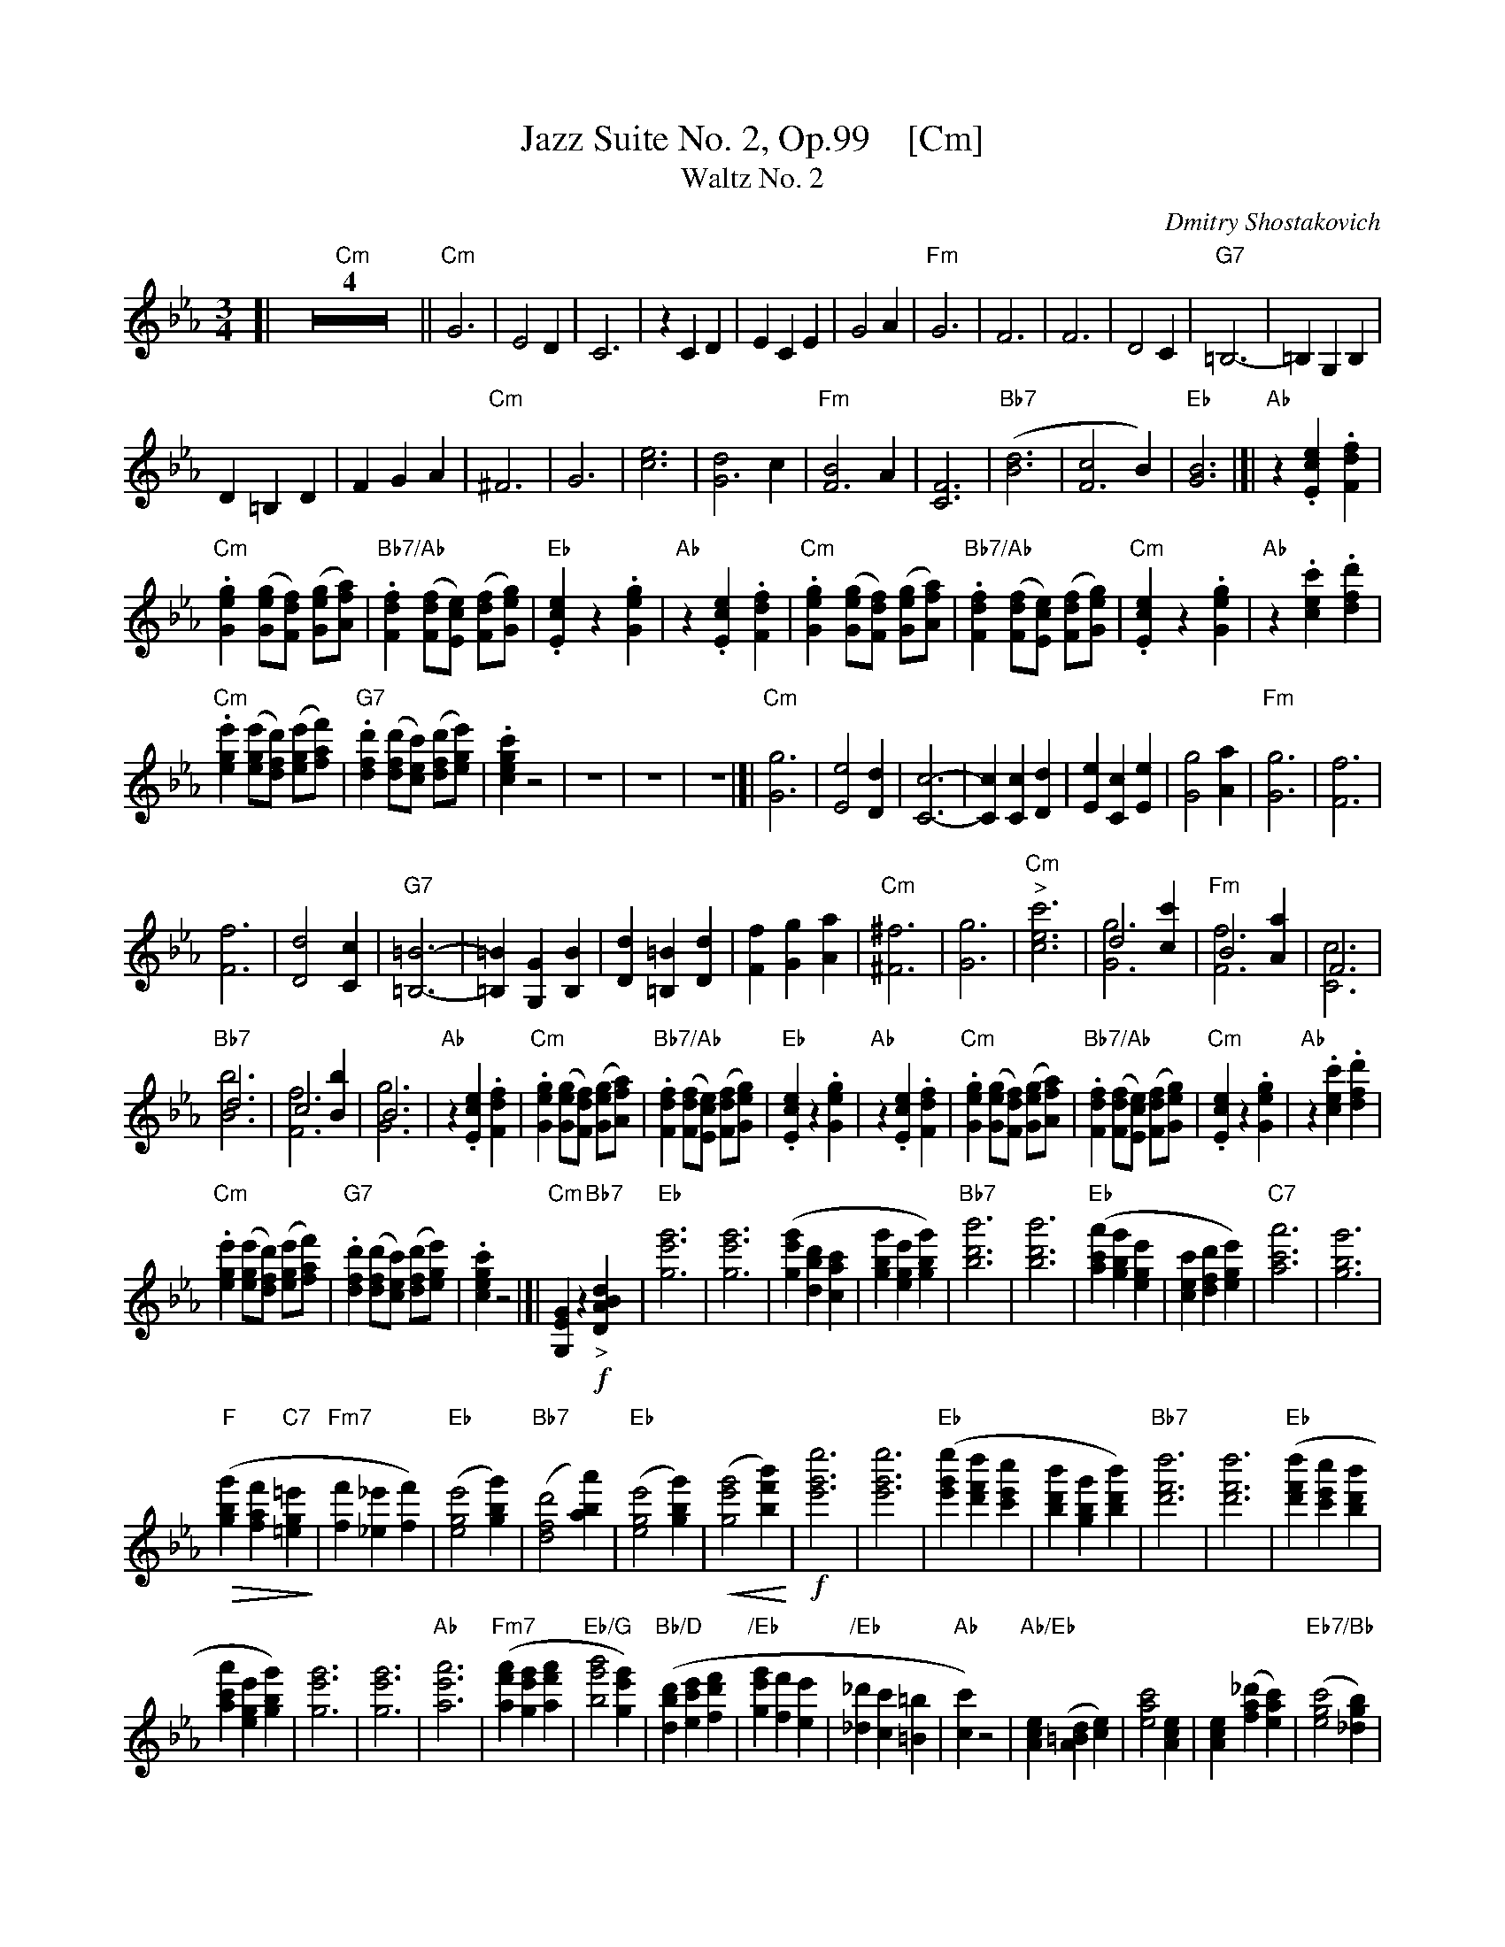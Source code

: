 
X: 1
T: Jazz Suite No. 2, Op.99    [Cm]
T: Waltz No. 2
C: Dmitry Shostakovich
R: waltz
Z: 2018 John Chambers <jc:trillian.mit.edu>
U: k=!accent!
% dim/cres..endo symbols:
U: p=!crescendo(!
U: P=!crescendo)!
U: Q=!diminuendo(!
U: q=!diminuendo)!
M: 3/4
L: 1/8
K: Cm
%%continueall 0
[| "Cm"Z4 ||\
"Cm"G6  | E4D2 | C6 | z2C2D2 |\
E2C2E2 | G4A2 | "Fm"G6 | F6 |\
F6 | D4 C2 | "G7"=B,6- | =B,2G,2B,2 |
D2=B,2D2 | F2G2A2 | "Cm"^F6 | G6 |\
[e6c6] | [d4G6]c2 | "Fm"[B4F6]A2 | [F6C6] |\
"Bb7"([d6B6] | [c4F6]B2) | "Eb"[B6G6] |]| "Ab"z2.[e2c2E2].[f2d2F2] |
"Cm".[g2e2G2] ([geG][fdF]) ([geG][afA]) | "Bb7/Ab".[f2d2F2] ([fdF][ecE]) ([fdF][geG]) |\
"Eb".[e2c2E2] z2 .[g2e2G2] | "Ab"z2.[e2c2E2].[f2d2F2] |\
"Cm".[g2e2G2] ([geG][fdF]) ([geG][afA]) | "Bb7/Ab".[f2d2F2] ([fdF][ecE]) ([fdF][geG]) |\
"Cm".[e2c2E2] z2 .[g2e2G2] | "Ab"z2.[c'2e2c2].[d'2f2d2] |
%
"Cm".[e'2g2e2] ([e'ge][d'fd]) ([e'ge][f'af]) | "G7".[d'2f2d2] ([d'fd][c'ec]) ([d'fd][e'ge]) |\
.[c'2g2e2c2]z4 | z6 | z6 | z6 |[|\
"Cm"[G6g6]  | [E4e4][D2d2] | [C6-c6-] | [C2c2][C2c2][D2d2] |\
[E2e2][C2c2][E2e2] | [G4g4][A2a2] | "Fm"[G6g6] | [F6f6] |
%
[F6f6] | [D4d4] [C2c2] | "G7"[=B,6=B6]- | [=B,2=B2][G,2G2][B,2B2] |\
[D2d2][=B,2=B2][D2d2] | [F2f2][G2g2][A2a2] | "Cm"[^F6^f6] | [G6g6] |\
"Cm""^>"[c'6e6c6] | d4[c'2c2] & [g6G6] | "Fm"B4[a2A2] & [f6F6] | F6 & [c6C6] |
%
"Bb7"d6 & [b6B6] | c4[b2B2] & [f6F6] | B6 & [g6G6] | "Ab"z2.[e2c2E2].[f2d2F2] |\
"Cm".[g2e2G2] ([geG][fdF]) ([geG][afA]) | "Bb7/Ab".[f2d2F2] ([fdF][ecE]) ([fdF][geG]) |\
"Eb".[e2c2E2] z2 .[g2e2G2] | "Ab"z2.[e2c2E2].[f2d2F2] |\
"Cm".[g2e2G2] ([geG][fdF]) ([geG][afA]) | "Bb7/Ab".[f2d2F2] ([fdF][ecE]) ([fdF][geG]) |\
"Cm".[e2c2E2] z2 .[g2e2G2] | "Ab"z2.[c'2e2c2].[d'2f2d2] |
%
"Cm".[e'2g2e2] ([e'ge][d'fd]) ([e'ge][f'af]) |\
"G7".[d'2f2d2] ([d'fd][c'ec]) ([d'fd][e'ge]) | .[c'2g2e2c2]z4 |]|\
"Cm"[G2E2G,2] z2 "Bb7"!f!"_>"[d2B2A2D2] | "Eb"[g'6e'6g6] | [g'6e'6g6] |\
([g'2e'2g2][d'2b2d2][c'2a2c2] | [g'2b2g2][e'2g2e2][g'2b2g2]) |\
"Bb7"[b'6d'6b6] | [b'6d'6b6] | "Eb"([a'2c'2a2][g'2b2g2][e'2g2e2] |\
[c'2e2c2][d'2f2d2][e'2g2e2]) | "C7"[a'6c'6a6] | [g'6b6g6] |
%
Q("F"[g'2b2g2] [f'2a2f2] "C7"[=e'2g2=e2]q | "Fm7"[f'2f2] [_e'2_e2] [f'2f2]) |\
("Eb"[e'4g4e4] [g'2b2g2]) | ("Bb7"[d'4f4d4] [a'2b2a2]) | ("Eb"[e'4g4e4] [g'2b2g2]) |\
p([g'4e'4g4] [b'2f'2b2])P | !f![e''6g'6e'6] | [e''6g'6e'6] |\
("Eb"[e''2g'2e'2] [d''2f'2d'2] [c''2e'2c'2] | [b'2d'2b2] [g'2b2g2] [b'2d'2b2]) |\
"Bb7"[d''6f'6d'6] | [d''6f'6d'6] | ("Eb"[d''2f'2d'2] [c''2e'2c'2] [b'2d'2b2] |
%
[a'2c'2a2] [e'2g2e2] [g'2b2g2]) | [g'6e'6g6] | [g'6e'6g6] | "Ab"[a'6e'6a6] |\
("Fm7"[a'2f'2a2] [g'2e'2g2] [a'2f'2a2] | "Eb/G"[b'4g'4b4] [g'2e'2g2]) |\
("Bb/D"[d'2b2d2] [e'2c'2e2] [f'2d'2f2] | "/Eb"[g'2e'2g2] [f'2f2] [e'2e2] |\
"/Eb"[_d'2_d2] [c'2c2] [=b2=B2] | "Ab"[c'2c2]) z4 |\
"Ab/Eb"[e2c2A2] ([d2=B2A2] [e2c2]) | [c'4a4e4] [e2c2A2] |\
[e2c2A2] ([_d'2a2f2] [c'2a2e2]) | ("Eb7/Bb"[c'4g4e4] [b2g2_d2]) |
%
"Eb7"([=a4g4c4] [b2g2_d2]) | ([f'4b4g4] [e'2_d'2g2]) | ("Eb7"[_d'2g2f2] [c'2e2] [=b2f2=d2]) |\
"Ab"[c'4a4e4] [e2c2A2] | [e2c2A2] ([d2=B2A2] [e2c2]) | ([c'4a4e4c4] [e2c2A2E2] |\
[e2c2A2E2] ([f2_d2A2F2] [g2e2G2])) | ("Db"[a4f4A4] [b2g2B2]) | "Fm7/C"[c'4a4c4] [c'2a2c2] |
%
("Bb7"[d'2b2d2] [c'2a2c2] [d'2b2d2]) | ("Eb"[e'4g4e4] [_d'2g2_d2]) |[|\
!f!"Ab"[c'4a4e4] [e2-c2A2] | [e2c2] ([d2=B2] [e2c2]) & A2 =A4 |\
"Ab"[c'4a4e4] [e2-c2A2] | [e2c2A2] ([_d'2a2f2] [c'2a2e2]) |\
"Eb7/Bb"[c'4g4e4] [b2g2_d2] | "Cm7/Eb"[=a4g4c4] "Bdim"[b2g2_d2] |\
"Eb/Bb"[f'4_d'4g4] [e'2d'2g2] | "Cm/Eb"[_d'2g2f2] [c'2g2e2] "G7"[=b2f2=d2] |
%
"AbM7"[c'4a4e4] "AbM7"[e2c2A2] | "Cm/Eb"[e2c2A2] [d2=B2A2] [e2c2] |\
"Cm/Ab"[c'4a4e4] [e2c2A2] | "Cm/Eb"[e2c2] ([f2_d2] [g2e2]) & A2 B4 |\
"Bbm/Db"([a4f4_d4] [b2g2]) | "Fm/C"[c'4a4f4] [c'2a2f2] | "Bb7"[d'2a2f2] [c'2a2f2] [d'2a2f2] |\
"Cm"[e'6b6g6] | Q"G7"[g'6g6] |]| "Cm"z6 | z6 | z6 | z6q |[|[K:clef=bass middle=d]
"Cm"g6 | e4 d2 | c6- | c2 c2 d2 | e2 c2 e2 | g4 a2 | "Dm7"g6 |\
f6 | f6 | d4 c2 | "G7/D"=B6- | B2 G2 =B2 | d2 =B2 d2 | f2 g2 a2 |
%
"Cm"^f6 | g6 | [e'6c'6]  |[d'4g4] [c'2g2] | "Dm7/F"[b4f4] [a2f2] | [f4c4] | [d'6a6] |\
"Gm7"[c'4a4] [b2a2] | "Cm"[b6g6] |]|[K:clef=treble]\
z2 !p!.[.e'2c'2e2] .[f'2d'2f2] | "Cm".[g'2e'2c'2g2] ([g'e'g][f'd'f]) ([g'e'g][a'f'a]) |\
"Dm7/A".[f'2d'2f2] ([f'd'f][e'c'e]) ([f'd'f][g'e'g]) |\
"Cm".[e'2c'2e2] z2 .[g'2e'2g2] |
%
z2 .[e'2c'2e2] .[f'2d'2f2] | "Cm".[g'2e'2c'2g2] ([g'e'g][f'd'f]) ([g'e'g][a'f'a]) |\
"Dm7/A".[f'2d'2f2] ([f'd'f][e'c'e]) ([f'd'f][g'e'g]) |\
"Cm".[e'2c'2e2] z2 .[g'2e'2g2] | z2 .[e'2c'2e2] .[f'2d'2f2] |\
"Cm".[g'2e'2c'2g2] ([g'e'g][f'd'f]) ([g'e'g][a'f'a]) |\
"Dm7/A".[f'2d'2f2] ([f'd'f][e'c'e]) ([f'd'f][g'e'g]) | "Cm".[e'2c'2e2] z4 |\
"G7"p[G4F4E4=B,4G,4] D2 P|]
%
[| !f!"Cm"[g6G6] | ([e4E4] [d2D2]) | [c6C6] |\
[c2C2] ([c2C2] [d2D2]) | ([e2E2] [c2C2] [e2E2]) | ([g4G4] [a2A2]) | "Fm6/D"[g6G6] |\
[f6F6] | [f6F6] | "Ddim/G"([d4D4] [c2C2]) |\
"G7/D"[=B6-=B,6-] | [B2B,2] ([G2G,2] [=B2=B,2]) |\
([d2D2] [=B2=B,2] [d2D2] ) | ([f2F2] [g2G2] [a2A2]) | "D7/C"[^f6^F6] | "Cm/G"[g6G6] |
%
"Cm"[e'6c'6g6] | "Fm"([d'4g4f4] [c'2e2]) | ([b4f4d4] [a2c2]) | [f6c6A6] |\
"Bb7/D"[d'6a6f6] | ([c'4a4e4] [b2a2d2]) | "Eb"[b6g6e6] | "Ab"z2.[e'2c'2e2].[f'2d'2f2] |\
"Cm".[g'2e'2g2] ([g'e'c'g][f'd'f]) ([g'e'g][a'f'a]) | "bb'7/ab'".[f'2d'2f2] ([f'd'f][e'c'e]) ([f'd'f][g'e'g]) |\
"Eb".[e'2c'2e2] z2 .[g'2e'2g2] | "Ab"z2.[e'2c'2e2].[f'2d'2f2] |
%
"Cm".[g'2e'2g2] ([g'e'g][f'd'f]) ([g'e'g][a'f'a]) | "Bb7/ab'".[f'2d'2f2] ([f'd'f][e'c'e]) ([f'd'f][g'e'g]) |\
"Cm".[e'2c'2e2] z2 .[g'2e'2g2] | "Ab"z2.[e'2c'2e2].[f'2d'2f2] |\
"Cm".[g'2e'2g2] ([g'e'g][f'd'f]) ([g'e'g][a'f'a]) | "G7".[f'2d'2f2] ([f'd'f][e'c'e]) ([f'd'f][g'e'g]) |\
.[e'2c'2e2] z2 !f!k"G7"[f'2d'2=b2g2f2] | "Cm"k[e'2c'2g2e2] z4 |]

%%sep 1 1 500

X: 1
T: Jazz Suite No. 2, Op.99    [Dm]
T: Waltz No. 2
C: Dmitry Shostakovich
R: waltz
Z: 2018 John Chambers <jc:trillian.mit.edu>
% dim/cres..endo symbols:
U: k=!accent!
U: p=!crescendo(!
U: P=!crescendo)!
U: Q=!diminuendo(!
U: q=!diminuendo)!
M: 3/4
L: 1/8
K: Dm
% - - - - - - - - - -
[| Z4 ||\
A6  | F4E2 | D6 | z2D2E2 |\
F2D2F2 | A4B2 | A6 | G6 |\
G6 | E4 D2 | ^C6- | ^C2A,2C2 |
E2^C2E2 | G2A2B2 | ^G6 | A6 |\
[f6d6] | [e4A6]d2 | [c4G6]B2 | [G6D6] |\
([e6c6] | [d4G6]c2) | [c6A6] |]| z2.[f2d2].[g2e2] |
.[a2f2] ([af][ge]) ([af][bg]) | .[g2e2] ([ge][fd]) ([ge][af]) |\
.[f2d2] z2 .[a2f2] | z2.[f2d2].[g2e2] |\
.[a2f2] ([af][ge]) ([af][bg]) | .[g2e2] ([ge][fd]) ([ge][af]) |\
.[f2d2] z2 .[a2f2] | z2.[f2d2].[g2e2] |
%
.[a2f2] ([af][ge]) ([af][bg]) | .[g2e2] ([ge][fd]) ([ge][af]) |\
.[a2f2d2]z4 | z6 | z6 | z6 |[|\
[A6a6]  | [F4f4][E2e2] | [D6-d6-] | [D2d2][D2d2][E2e2] |\
[F2f2][D2d2][F2f2] | [A4a4][B2b2] | [A6a6] | [G6g6] |
%
[G6g6] | [E4e4] [D2d2] | [^C6^c6]- | [^C2^c2][A,2A2][C2c2] |\
[E2e2][^C2^c2][E2e2] | [G2g2][A2a2][B2b2] | [^G6^g6] | [A6a6] |\
[d'6f6d6] | e4[d'2d2] & [a6A6] | c4[b2B2] & [g6G6] | G6 & [d6D6] |
%
e6 & [c'6c6] | d4[c'2c2] & [g6G6] | c6 & [a6A6] | z2.[f2d2F2].[g2e2G2] |\
.[a2f2A2] ([afA][geG]) ([afA][bgB]) | .[g2e2G2] ([geG][fdF]) ([geG][afA]) |\
.[f2d2F2] z2 .[a2f2A2] | z2.[f2d2F2].[g2e2G2] |\
.[a2f2A2] ([afA][geG]) ([afA][bgB]) | .[g2e2G2] ([geG][fdF]) ([geG][afA]) |\
.[f2d2F2] z2 .[a2f2A2] | z2.[d'2f2d2].[e'2g2e2] |
%
.[f'2a2f2] ([f'af][e'ge]) ([f'af][g'bg]) |\
.[e'2g2e2] ([e'ge][d'fd]) ([e'ge][f'af]) | .[d'2a2f2d2]z4 |]|\
[A2F2A,2] z2 !f![e2c2B2E2] | [a'6f'6a6] | [a'6f'6a6] |\
([a'2f'2a2][e'2c'2e2][d'2b2d2] | [a'2c'2a2][f'2a2f2][a'2c'2a2]) |\
[b'6e'6c'6] | [b'6e'6c'6] | ([b'2d'2b2][a'2c'2a2][f'2a2f2] |\
[d'2f2d2][e'2g2e2][f'2a2f2]) | [b'6d'6b6] | [a'6c'6a6] |
%
Q([a'2c'2a2] [g'2b2g2] [^f'2a2^f2]q | [g'2g2] [^f'2^f2] [g'2g2]) |\
([f'4a4f4] [a'2c'2a2]) | ([e'4g4e4] [b'2c'2b2]) | ([f'4a4f4] [a'2c'2a2]) |\
p([a'4f'4a4] [b'2g'2c'2])P | !f![d6a'6f'6] | [d6a'6f'6] |\
([d2a'2f'2] [d2g'2e'2] [d2f'2d'2] | [b'2e'2c'2] [a'2c'2a2] [b'2e'2c'2]) |\
[d6g'6e'6] | [d6g'6e'6] | ([d2g'2e'2] [d2f'2d'2] [b'2e'2c'2] |
%
[b'2d'2b2] [f'2a2f2] [a'2c'2a2]) | [a'6f'6a6] | [a'6f'6a6] | [b'6f'6b6] |\
([b'2g'2b2] [a'2f'2a2] [b'2g'2b2] | [b'4a'4c'4] [a'2f'2a2]) |\
([e'2c'2e2] [f'2d'2f2] [g'2e'2g2] | [a'2f'2a2] [g'2g2] [f'2f2] |\
[_e'2_e2] [d'2d2] [^c'2^c2] | [d'2d2]) z4 |\
[f2d2B2] ([e2^c2B2] [f2d2]) | [d'4b4f4] [f2d2B2] |\
[f2d2B2] ([_e'2b2g2] [d'2b2f2]) | ([d'4a4f4] [c'2a2_e2]) |
%
([=b4a4d4] [c'2a2_e2]) | ([g'4c'4a4] [f'2_e'2a2]) | ([_e'2a2g2] [d'2f2] [^c'2g2^e2]) |\
[d'4b4f4] [f2d2B2] | [f2d2B2] ([e2^c2B2] [f2d2]) | ([d'4b4f4d4] [f2d2B2F2] |\
[f2d2B2F2] ([g2_e2B2G2] [a2f2A2])) | ([b4g4B4] [c'2a2c2]) | [d'4b4d4] [d'2b2d2] |
%
([e'2c'2e2] [d'2b2d2] [e'2c'2e2]) | ([f'4a4f4] [_e'2a2_e2]) |[|\
!f![d'4b4f4] [f2-d2B2] | [f2d2] ([e2^c2] [f2d2]) & B2 ^B4 |\
[d'4b4f4] [f2-d2B2] | [f2d2B2] ([_e'2b2g2] [d'2b2f2]) |\
[d'4a4f4] [c'2a2_e2] | [=b4a4d4] [c'2a2_e2] |\
[g'4_e'4a4] [f'2e'2a2] | [_e'2a2g2] [d'2a2f2] [^c'2g2=e2] |
%
[d'4b4f4] [f2d2B2] | [f2d2B2] [e2^c2B2] [f2d2] |\
[d'4b4f4] [f2d2B2] | [f2d2] ([g2_e2] [a2f2]) & B2 c4 |\
([b4g4_e4] [c'2a2]) | [d'4b4g4] [d'2b2g2] | [e'2b2g2] [d'2b2g2] [e'2b2g2] |\
[f'6c'6a6] | Q[a'6a6] |]| z6 | z6 | z6 | z6q |[|[K:clef=bass middle=d]
a6 | f4 e2 | d6- | d2 d2 e2 | f2 d2 f2 | a4 b2 | a6 |\
g6 | g6 | e4 d2 | ^c6- | c2 A2 ^c2 | e2 ^c2 e2 | g2 a2 b2 |
%
^g6 | a6 | [f'6d'6]  |[e'4a4] [d'2a2] | [c'4g4] [b2g2] | [g4d4] | [e'6b6] |\
[d'4b4] [c'2b2] | [c'6a6] |]|[K:clef=treble]\
z2 !p!.[.f'2d'2f2] .[g'2e'2g2] | .[a'2f'2d'2a2] ([a'f'a][g'e'g]) ([a'f'a][b'g'b]) |\
.[g'2e'2g2] ([g'e'g][f'd'f]) ([g'e'g][a'f'a]) |\
.[f'2d'2f2] z2 .[a'2f'2a2] |
%
z2 .[f'2d'2f2] .[g'2e'2g2] | .[a'2f'2d'2a2] ([a'f'a][g'e'g]) ([a'f'a][b'g'b]) |\
.[g'2e'2g2] ([g'e'g][f'd'f]) ([g'e'g][a'f'a]) |\
.[f'2d'2f2] z2 .[a'2f'2a2] | z2 .[f'2d'2f2] .[g'2e'2g2] |\
.[a'2f'2d'2a2] ([a'f'a][g'e'g]) ([a'f'a][b'g'b]) |\
.[g'2e'2g2] ([g'e'g][f'd'f]) ([g'e'g][a'f'a]) | .[f'2d'2f2] z4 |\
p[A4G4F4^C4A,4] E2 P|]
%
[| !f![a6A6] | ([f4F4] [e2E2]) | [d6D6] |\
[d2D2] ([d2D2] [e2E2]) | ([f2F2] [d2D2] [f2F2]) | ([a4A4] [b2B2]) | [a6A6] |\
[g6G6] | [g6G6] | ([e4E4] [d2D2]) |\
[^c6-^C6-] | [c2C2] ([A2A,2] [^c2^C2]) |\
([e2E2] [^c2^C2] [e2E2] ) | ([g2G2] [a2A2] [b2B2]) | [^g6^G6] | [a6A6] |
%
[f'6d'6a6] | ([e'4a4g4] [d'2f2]) | ([c'4g4e4] [b2d2]) | [g6d6B6] |\
[e'6b6g6] | ([d'4b4f4] [c'2b2e2]) | [c'6a6f6] | z2.[f'2d'2f2].[g'2e'2g2] |\
.[a'2f'2a2] ([a'f'd'a][g'e'g]) ([a'f'a][b'g'b]) | .[g'2e'2g2] ([g'e'g][f'd'f]) ([g'e'g][a'f'a]) |\
.[f'2d'2f2] z2 .[a'2f'2a2] | z2.[f'2d'2f2].[g'2e'2g2] |
%
.[a'2f'2a2] ([a'f'a][g'e'g]) ([a'f'a][b'g'b]) | .[g'2e'2g2] ([g'e'g][f'd'f]) ([g'e'g][a'f'a]) |\
.[f'2d'2f2] z2 .[a'2f'2a2] | z2.[f'2d'2f2].[g'2e'2g2] |\
.[a'2f'2a2] ([a'f'a][g'e'g]) ([a'f'a][b'g'b]) | .[g'2e'2g2] ([g'e'g][f'd'f]) ([g'e'g][a'f'a]) |\
.[f'2d'2f2] z2 !f!k[g'2e'2^c'2a2g2] | k[f'2d'2a2f2] z4 |]
